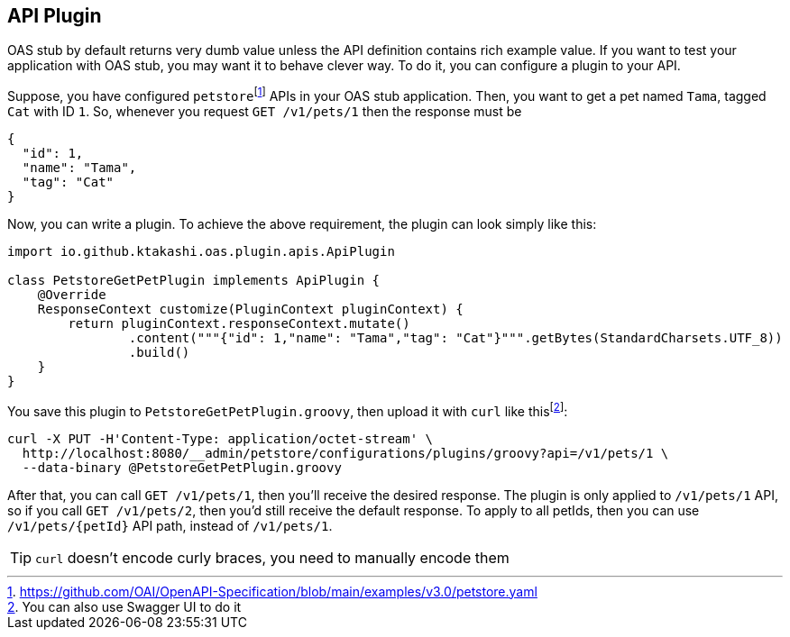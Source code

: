 [#plugin]
== API Plugin

OAS stub by default returns very dumb value unless the API
definition contains rich example value. If you want to test
your application with OAS stub, you may want it to behave
clever way. To do it, you can configure a plugin to your API.

:oas-example: footnote:[https://github.com/OAI/OpenAPI-Specification/blob/main/examples/v3.0/petstore.yaml]

Suppose, you have configured `petstore`{oas-example} APIs in your OAS stub
application. Then, you want to get a pet named `Tama`, tagged `Cat` with
ID `1`. So, whenever you request `GET /v1/pets/1` then the response must
be

[source, json]
----
{
  "id": 1,
  "name": "Tama",
  "tag": "Cat"
}
----

Now, you can write a plugin. To achieve the above requirement, the plugin
can look simply like this:

[source, groovy]
----
import io.github.ktakashi.oas.plugin.apis.ApiPlugin

class PetstoreGetPetPlugin implements ApiPlugin {
    @Override
    ResponseContext customize(PluginContext pluginContext) {
        return pluginContext.responseContext.mutate()
                .content("""{"id": 1,"name": "Tama","tag": "Cat"}""".getBytes(StandardCharsets.UTF_8))
                .build()
    }
}
----

:use-swagger-ui: footnote:[You can also use Swagger UI to do it]

You save this plugin to `PetstoreGetPetPlugin.groovy`, then upload
it with `curl` like this{use-swagger-ui}:

[source, shell]
----
curl -X PUT -H'Content-Type: application/octet-stream' \
  http://localhost:8080/__admin/petstore/configurations/plugins/groovy?api=/v1/pets/1 \
  --data-binary @PetstoreGetPetPlugin.groovy
----

After that, you can call `GET /v1/pets/1`, then you'll receive the
desired response. The plugin is only applied to `/v1/pets/1` API,
so if you call `GET /v1/pets/2`, then you'd still receive the default
response. To apply to all petIds, then you can use `/v1/pets/\{petId}`
API path, instead of `/v1/pets/1`.

TIP: `curl` doesn't encode curly braces, you need to manually encode them
